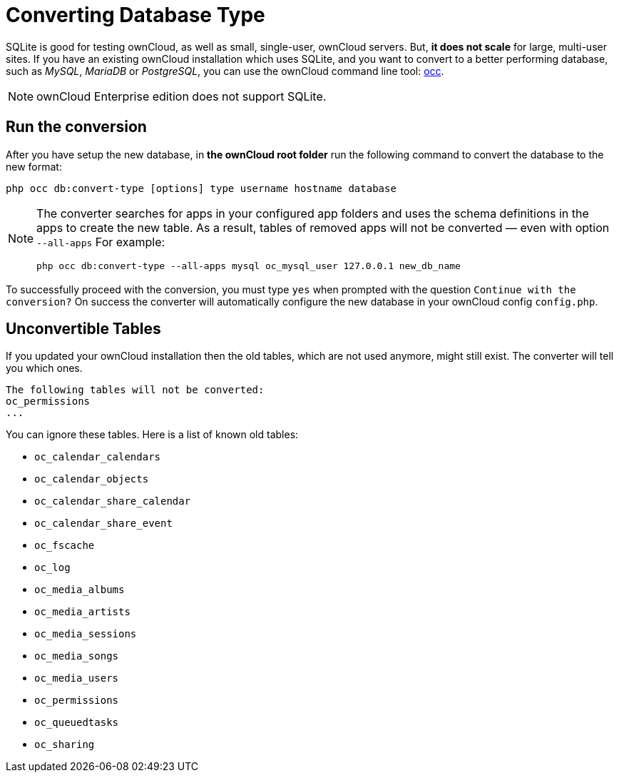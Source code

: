 Converting Database Type
========================

SQLite is good for testing ownCloud, as well as small, single-user,
ownCloud servers. But, *it does not scale* for large, multi-user sites.
If you have an existing ownCloud installation which uses SQLite, and you
want to convert to a better performing database, such as _MySQL_,
_MariaDB_ or _PostgreSQL_, you can use
the ownCloud command line tool: xref:configuration/server/occ_command.adoc#database-conversion[occ].

NOTE: ownCloud Enterprise edition does not support SQLite.

[[run-the-conversion]]
Run the conversion
------------------

After you have setup the new database, in *the ownCloud root folder* run
the following command to convert the database to the new format:

....
php occ db:convert-type [options] type username hostname database
....

[NOTE]
====
The converter searches for apps in your configured app folders and uses the schema definitions in the apps to create the new table. 
As a result, tables of removed apps will not be converted — even with option `--all-apps`
For example:

[source,console]
....
php occ db:convert-type --all-apps mysql oc_mysql_user 127.0.0.1 new_db_name
....
====

To successfully proceed with the conversion, you must type `yes` when
prompted with the question `Continue with the conversion?` On success
the converter will automatically configure the new database in your
ownCloud config `config.php`.

[[unconvertible-tables]]
Unconvertible Tables
--------------------

If you updated your ownCloud installation then the old tables, which are
not used anymore, might still exist. The converter will tell you which
ones.

....
The following tables will not be converted:
oc_permissions
...
....

You can ignore these tables. Here is a list of known old tables:

* `oc_calendar_calendars`
* `oc_calendar_objects`
* `oc_calendar_share_calendar`
* `oc_calendar_share_event`
* `oc_fscache`
* `oc_log`
* `oc_media_albums`
* `oc_media_artists`
* `oc_media_sessions`
* `oc_media_songs`
* `oc_media_users`
* `oc_permissions`
* `oc_queuedtasks`
* `oc_sharing`
